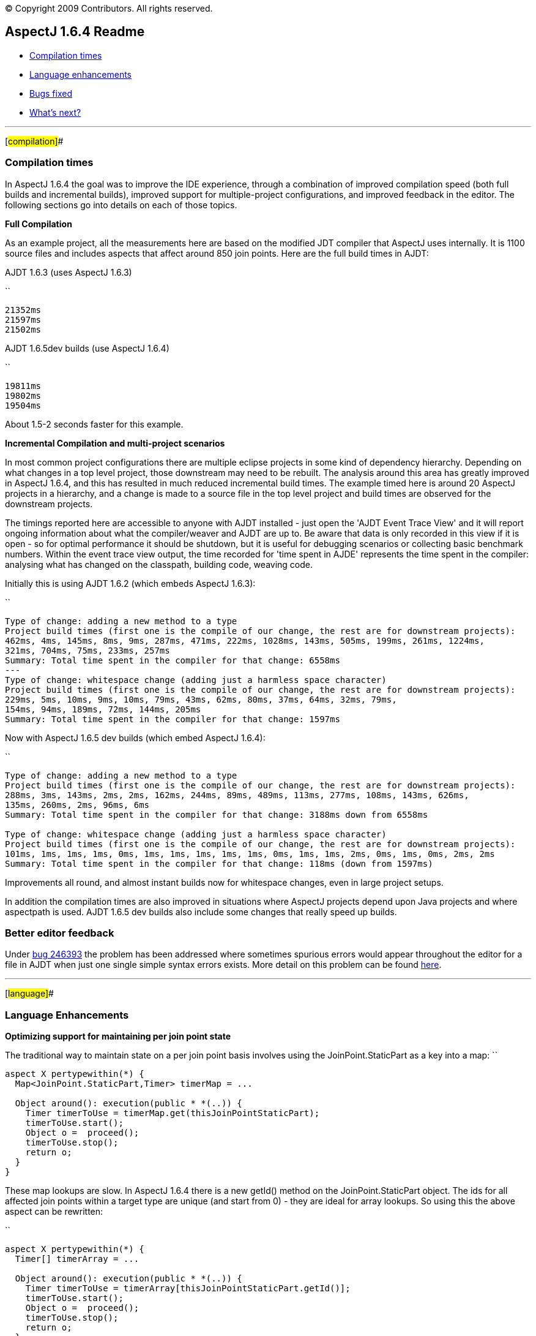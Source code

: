 [.small]#© Copyright 2009 Contributors. All rights reserved.#

== AspectJ 1.6.4 Readme

* xref:#compilation[Compilation times]
* xref:#language[Language enhancements]
* xref:#bugsfixed[Bugs fixed]
* xref:#whatsnext[What's next?]

'''''

[#compilation]##

=== Compilation times

In AspectJ 1.6.4 the goal was to improve the IDE experience, through a
combination of improved compilation speed (both full builds and
incremental builds), improved support for multiple-project
configurations, and improved feedback in the editor. The following
sections go into details on each of those topics.

*Full Compilation*

As an example project, all the measurements here are based on the
modified JDT compiler that AspectJ uses internally. It is 1100 source
files and includes aspects that affect around 850 join points. Here are
the full build times in AJDT:

AJDT 1.6.3 (uses AspectJ 1.6.3)

``

....
21352ms
21597ms
21502ms
....

AJDT 1.6.5dev builds (use AspectJ 1.6.4)

``

....
19811ms
19802ms
19504ms
....

About 1.5-2 seconds faster for this example.

*Incremental Compilation and multi-project scenarios*

In most common project configurations there are multiple eclipse
projects in some kind of dependency hierarchy. Depending on what changes
in a top level project, those downstream may need to be rebuilt. The
analysis around this area has greatly improved in AspectJ 1.6.4, and
this has resulted in much reduced incremental build times. The example
timed here is around 20 AspectJ projects in a hierarchy, and a change is
made to a source file in the top level project and build times are
observed for the downstream projects.

The timings reported here are accessible to anyone with AJDT installed -
just open the 'AJDT Event Trace View' and it will report ongoing
information about what the compiler/weaver and AJDT are up to. Be aware
that data is only recorded in this view if it is open - so for optimal
performance it should be shutdown, but it is useful for debugging
scenarios or collecting basic benchmark numbers. Within the event trace
view output, the time recorded for 'time spent in AJDE' represents the
time spent in the compiler: analysing what has changed on the classpath,
building code, weaving code.

Initially this is using AJDT 1.6.2 (which embeds AspectJ 1.6.3):

``

....
Type of change: adding a new method to a type
Project build times (first one is the compile of our change, the rest are for downstream projects):
462ms, 4ms, 145ms, 8ms, 9ms, 287ms, 471ms, 222ms, 1028ms, 143ms, 505ms, 199ms, 261ms, 1224ms,
321ms, 704ms, 75ms, 233ms, 257ms
Summary: Total time spent in the compiler for that change: 6558ms
---
Type of change: whitespace change (adding just a harmless space character)
Project build times (first one is the compile of our change, the rest are for downstream projects):
229ms, 5ms, 10ms, 9ms, 10ms, 79ms, 43ms, 62ms, 80ms, 37ms, 64ms, 32ms, 79ms,
154ms, 94ms, 189ms, 72ms, 144ms, 205ms
Summary: Total time spent in the compiler for that change: 1597ms
....

Now with AspectJ 1.6.5 dev builds (which embed AspectJ 1.6.4):

``

....
Type of change: adding a new method to a type
Project build times (first one is the compile of our change, the rest are for downstream projects):
288ms, 3ms, 143ms, 2ms, 2ms, 162ms, 244ms, 89ms, 489ms, 113ms, 277ms, 108ms, 143ms, 626ms,
135ms, 260ms, 2ms, 96ms, 6ms
Summary: Total time spent in the compiler for that change: 3188ms down from 6558ms

Type of change: whitespace change (adding just a harmless space character)
Project build times (first one is the compile of our change, the rest are for downstream projects):
101ms, 1ms, 1ms, 1ms, 0ms, 1ms, 1ms, 1ms, 1ms, 1ms, 0ms, 1ms, 1ms, 2ms, 0ms, 1ms, 0ms, 2ms, 2ms
Summary: Total time spent in the compiler for that change: 118ms (down from 1597ms)
....

Improvements all round, and almost instant builds now for whitespace
changes, even in large project setups.

In addition the compilation times are also improved in situations where
AspectJ projects depend upon Java projects and where aspectpath is used.
AJDT 1.6.5 dev builds also include some changes that really speed up
builds.

=== Better editor feedback

Under https://bugs.eclipse.org/bugs/show_bug.cgi?id=246393[bug 246393]
the problem has been addressed where sometimes spurious errors would
appear throughout the editor for a file in AJDT when just one single
simple syntax errors exists. More detail on this problem can be found
http://andrewclement.blogspot.com/2009/02/aspectj-fixing-reverse-cascade-errors.html[here].

'''''

[#language]##

=== Language Enhancements

*Optimizing support for maintaining per join point state*

The traditional way to maintain state on a per join point basis involves
using the JoinPoint.StaticPart as a key into a map: ``

....
aspect X pertypewithin(*) {
  Map<JoinPoint.StaticPart,Timer> timerMap = ...

  Object around(): execution(public * *(..)) {
    Timer timerToUse = timerMap.get(thisJoinPointStaticPart);
    timerToUse.start();
    Object o =  proceed();
    timerToUse.stop();
    return o;
  }
}
....

These map lookups are slow. In AspectJ 1.6.4 there is a new getId()
method on the JoinPoint.StaticPart object. The ids for all affected join
points within a target type are unique (and start from 0) - they are
ideal for array lookups. So using this the above aspect can be
rewritten:

``

....
aspect X pertypewithin(*) {
  Timer[] timerArray = ...

  Object around(): execution(public * *(..)) {
    Timer timerToUse = timerArray[thisJoinPointStaticPart.getId()];
    timerToUse.start();
    Object o =  proceed();
    timerToUse.stop();
    return o;
  }
}
....

much faster. Just be aware that the ids are only unique within an
affected target type - hence the use of pertypewithin in this example to
ensure there is an aspect instance (and so a different array) for each
advised type.

See related https://bugs.eclipse.org/bugs/show_bug.cgi?id=89009[bug
89009] for the full discussion

=== @DeclareMixin

The annotation style declare parents support (@DeclareParents) has been
(rightly) criticized because it really does not offer an equivalent to
what is possible with code style declare parents, it really offers a
mixin strategy. It also has limitations such as the delegate instance
used to satisfy any method invocations on an affected target cannot
access the object instance for which it is acting as a delegate. To
address these concerns a proper mixin notation has been introduced that
makes it more clear that a mixin strategy is being employed and it
addresses the problem of the mixin delegate accessing the affected
target instance.

The @DeclareMixin annotation is attached to a factory method which
returns instances of the delegate. Here is a basic example:

``

....
        // The factory method that can build the delegate instance is annotated with @DeclareMixin.
        // The annotation value defines the type pattern for targets of the mixin.
        // The parameter is the object for which a delegate is being constructed.
        // The interface that will be mixed in is the return value of the factory method.
        @DeclareMixin("org.xyz..*")
        public static SomeInterface createDelegate(Object instance) {
          return new SomeImplementation(instance);
        }
....

More examples are
http://www.eclipse.org/aspectj/doc/released/adk15notebook/ataspectj-itds.html[here
in the online documentation].

Going forward attempts will be made to try and make @DeclareParents
behave more like code style - if this cannot be done it is likely to be
deprecated.

'''''

[#bugsfixed]##

=== Bugs fixed

The complete list of issues resolved for AspectJ 1.6.4 (more than 70)
can be found with this bugzilla query:

* https://bugs.eclipse.org/bugs/buglist.cgi?query_format=advanced&short_desc_type=allwordssubstr&short_desc=&product=AspectJ&target_milestone=1.6.4&long_desc_type=allwordssubstr&long_desc=&bug_file_loc_type=allwordssubstr&bug_file_loc=&status_whiteboard_type=allwordssubstr&status_whiteboard=&keywords_type=allwords&keywords=&bug_status=RESOLVED&bug_status=VERIFIED&bug_status=CLOSED&emailtype1=substring&email1=&emailtype2=substring&email2=&bugidtype=include&bug_id=&votes=&chfieldfrom=&chfieldto=Now&chfieldvalue=&cmdtype=doit&order=Reuse+same+sort+as+last+time&field0-0-0=noop&type0-0-0=noop&value0-0-0=[Bugs
resolved]

'''''

[#whatsnext]##

=== What's next?

*More incremental build enhancements*

A number of situations still exist where incremental compile speeds
still needs optimizing, particular when capabilities like aspectpath or
inpath are used.

*Build state persistence*

Between restarts of Eclipse the state of each project is not recorded -
hence full builds are required upon restart. The state (and associated
relationship model) should be persisted between restarts, but both of
these need a review first to ensure they are not larger than they need
to be.

*Memory consumption*

Both for source compilation and load-time weaving scenarios. The size of
the model in the IDE needs reviewing, and also the type map within the
weaver. Although the type map uses Weak/Soft references to try and
better control how it uses memory, the JVM policies for managing these
references vary wildly and so some work needs to be done to allow for
these differences.

'''''
